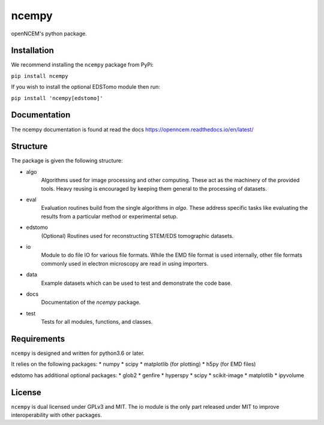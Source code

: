------
ncempy
------

openNCEM's python package.

Installation
------------

We recommend installing the ``ncempy`` package from PyPi:

``pip install ncempy``

If you wish to install the optional EDSTomo module then run:

``pip install 'ncempy[edstomo]'``

Documentation
--------------

The ncempy documentation is found at read the docs https://openncem.readthedocs.io/en/latest/

Structure
---------

The package is given the following structure:

* algo
    Algorithms used for image processing and other computing. These act as the machinery of the provided tools. Heavy reusing is encouraged by keeping them general to the processing of datasets.

* eval
    Evaluation routines build from the single algorithms in `algo`. These address specific tasks like evaluating the results from a particular method or experimental setup.

* edstomo
    (Optional) Routines used for reconstructing STEM/EDS tomographic datasets.

* io
    Module to do file IO for various file formats. While the EMD file format is used internally, other file formats commonly used in electron microscopy are read in using importers.

* data
    Example datasets which can be used to test and demonstrate the code base.

* docs
    Documentation of the `ncempy` package.

* test
    Tests for all modules, functions, and classes.


Requirements
------------

``ncempy`` is designed and written for python3.6 or later.

It relies on the following packages:
* numpy
* scipy
* matplotlib (for plotting)
* h5py (for EMD files)

edstomo has additional optional packages:
* glob2
* genfire
* hyperspy
* scipy
* scikit-image
* matplotlib
* ipyvolume

License
-------

``ncempy`` is dual licensed under GPLv3 and MIT. The io module is the only part
released under MIT to improve interoperability with other packages.
